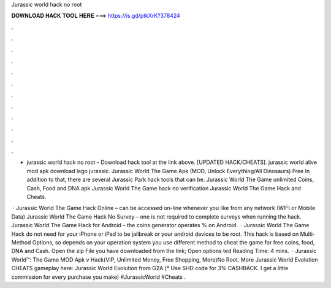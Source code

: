Jurassic world hack no root



𝐃𝐎𝐖𝐍𝐋𝐎𝐀𝐃 𝐇𝐀𝐂𝐊 𝐓𝐎𝐎𝐋 𝐇𝐄𝐑𝐄 ===> https://is.gd/ptkXrK?378424



.



.



.



.



.



.



.



.



.



.



.



.

- jurassic world hack no root - Download hack tool at the link above. [UPDATED HACK/CHEATS]. jurassic world alive mod apk download lego jurassic. Jurassic World The Game Apk (MOD, Unlock Everything/All Dinosaurs) Free In addition to that, there are several Jurassic Park hack tools that can be. Jurassic World The Game unlimited Coins, Cash, Food and DNA apk Jurassic World The Game hack no verification Jurassic World The Game Hack and Cheats.

 · Jurassic World The Game Hack Online – can be accessed on-line whenever you like from any network (WIFI or Mobile Data) Jurassic World The Game Hack No Survey – one is not required to complete surveys when running the hack. Jurassic World The Game Hack for Android – the coins generator operates % on Android.  · Jurassic World The Game Hack do not need for your iPhone or iPad to be jailbreak or your android devices to be root. This hack is based on Multi-Method Options, so depends on your operation system you use different method to cheat the game for free coins, food, DNA and Cash. Open the zip File you have downloaded from the link; Open options ted Reading Time: 4 mins.  · Jurassic World™: The Game MOD Apk v Hack(VIP, Unlimited Money, Free Shopping, More)No Root. More Jurassic World Evolution CHEATS gameplay here: Jurassic World Evolution from G2A  (* Use SHD code for 3% CASHBACK. I get a little commission for every purchase you make) #JurassicWorld #Cheats .
